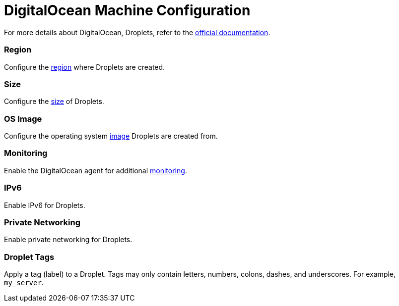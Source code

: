 = DigitalOcean Machine Configuration

For more details about DigitalOcean, Droplets, refer to the https://docs.digitalocean.com/products/compute/[official documentation].

=== Region

Configure the https://docs.digitalocean.com/glossary/region/[region] where Droplets are created.

=== Size

Configure the https://docs.digitalocean.com/products/droplets/resources/choose-plan/[size] of Droplets.

=== OS Image

Configure the operating system https://docs.digitalocean.com/products/images/[image] Droplets are created from.

=== Monitoring

Enable the DigitalOcean agent for additional https://docs.digitalocean.com/products/monitoring/[monitoring].

=== IPv6

Enable IPv6 for Droplets.

=== Private Networking

Enable private networking for Droplets.

=== Droplet Tags

Apply a tag (label) to a Droplet. Tags may only contain letters, numbers, colons, dashes, and underscores. For example, `my_server`.
